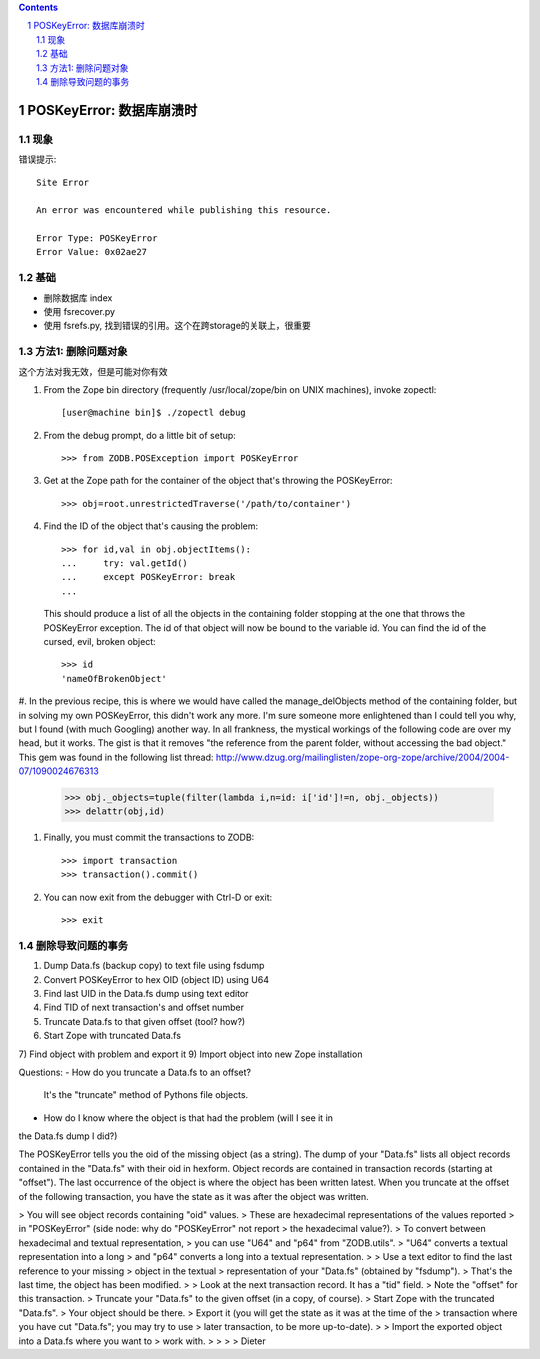 .. Contents::

.. sectnum::

POSKeyError: 数据库崩溃时
==============================
现象
----------
错误提示::

    Site Error

    An error was encountered while publishing this resource.

    Error Type: POSKeyError
    Error Value: 0x02ae27

基础
----------
- 删除数据库 index
- 使用 fsrecover.py
- 使用 fsrefs.py, 找到错误的引用。这个在跨storage的关联上，很重要

方法1: 删除问题对象
--------------------------
这个方法对我无效，但是可能对你有效

#. From the Zope bin directory (frequently /usr/local/zope/bin on UNIX machines), invoke zopectl::

    [user@machine bin]$ ./zopectl debug

#. From the debug prompt, do a little bit of setup::

    >>> from ZODB.POSException import POSKeyError

#. Get at the Zope path for the container of the object that's throwing the POSKeyError::

    >>> obj=root.unrestrictedTraverse('/path/to/container')

#. Find the ID of the object that's causing the problem::

    >>> for id,val in obj.objectItems():
    ...     try: val.getId()
    ...     except POSKeyError: break
    ...

   This should produce a list of all the objects in the containing folder stopping at the one that throws the POSKeyError exception. The id of that object will now be bound to the variable id. You can find the id of the cursed, evil, broken object::

    >>> id
    'nameOfBrokenObject'

#. In the previous recipe, this is where we would have called the manage_delObjects method of the containing folder, but in solving my own POSKeyError, this didn't work any more. I'm sure someone more enlightened than I could tell you why, but I found (with much Googling) another way. In all frankness, the mystical workings of the following code are over my head, but it works. The gist is that it removes "the reference from the parent folder, without accessing the
bad object." This gem was found in the following list thread: http://www.dzug.org/mailinglisten/zope-org-zope/archive/2004/2004-07/1090024676313

    >>> obj._objects=tuple(filter(lambda i,n=id: i['id']!=n, obj._objects))
    >>> delattr(obj,id)

#. Finally, you must commit the transactions to ZODB::

    >>> import transaction
    >>> transaction().commit()

#. You can now exit from the debugger with Ctrl-D or exit::

    >>> exit

删除导致问题的事务
--------------------------
1) Dump Data.fs (backup copy) to text file using fsdump
2) Convert POSKeyError to hex OID (object ID) using U64
3) Find last UID in the Data.fs dump using text editor
4) Find TID of next transaction's and  offset number
5) Truncate Data.fs to that given offset (tool? how?)
6) Start Zope with truncated Data.fs
7) Find object with problem and export it
9) Import object into new Zope installation

Questions:
- How do you truncate a Data.fs to an offset?

  It's the "truncate" method of Pythons file objects.

- How do I know where the object is that had the problem (will I see it in
the Data.fs dump I did?)

The POSKeyError tells you the oid of the missing object (as a string).
The dump of your "Data.fs" lists all object records contained
in the "Data.fs" with their oid in hexform.
Object records are contained in transaction records (starting at "offset").
The last occurrence of the object is where the object has
been written latest. When you truncate at the offset
of the following transaction, you have the state as it was after
the object was written.


> You will see object records containing "oid" values.
> These are hexadecimal representations of the values reported
> in "POSKeyError" (side node: why do "POSKeyError" not report
> the hexadecimal value?).
> To convert between hexadecimal and textual representation,
> you can use "U64" and "p64" from "ZODB.utils".
> "U64" converts a textual representation into a long
> and "p64" converts a long into a textual representation.
>
> Use a text editor to find the last reference to your missing
> object in the textual
> representation of your "Data.fs" (obtained by "fsdump").
> That's the last time, the object has been modified.
>
> Look at the next transaction record. It has a "tid" field.
> Note the "offset" for this transaction.
> Truncate your "Data.fs" to the given offset (in a copy, of course).
> Start Zope with the truncated "Data.fs".
> Your object should be there.
> Export it (you will get the state as it was at the time of the
> transaction where you have cut "Data.fs"; you may try to use
> later transaction, to be more up-to-date).
>
> Import the exported object into a Data.fs where you want to
> work with.
>
>
>
> Dieter


